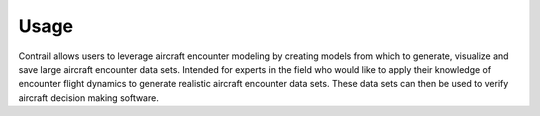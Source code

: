 .. _usage:

=====
Usage
=====

Contrail allows users to leverage aircraft encounter modeling
by creating models from which to generate, visualize and save large aircraft encounter data sets. 
Intended for experts in the field who would like to apply their knowledge of encounter flight dynamics to
generate realistic aircraft encounter data sets. These data sets can then be used to verify 
aircraft decision making software.